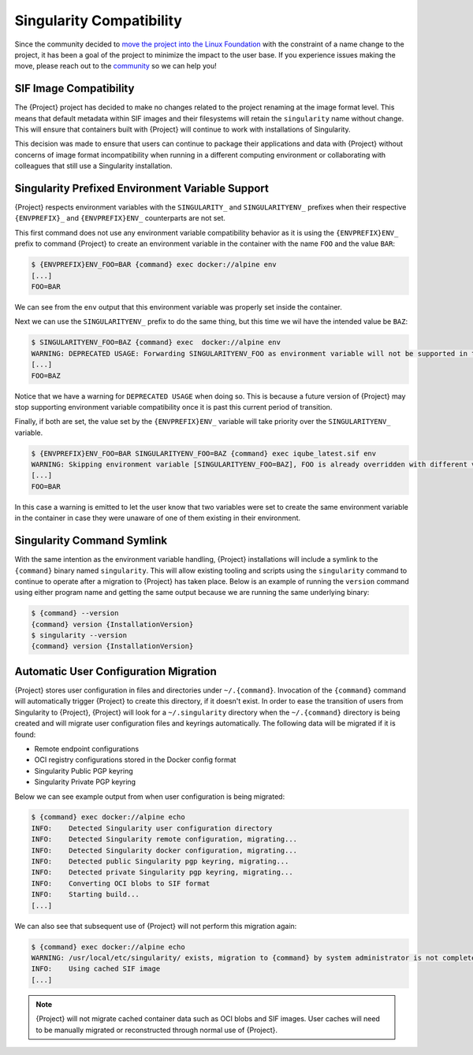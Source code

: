 .. _singularity_compatibility:

###########################
 Singularity Compatibility
###########################

Since the community decided to `move the project into the Linux Foundation
<https://apptainer.org/news/community-announcement-20211130>`_ with the
constraint of a name change to the project, it has been a goal of the
project to minimize the impact to the user base. If you experience issues making
the move, please reach out to the `community <https://apptainer.org/help>`_ so
we can help you!


*************************
 SIF Image Compatibility
*************************

The {Project} project has decided to make no changes related to the project
renaming at the image format level. This means that default metadata within
SIF images and their filesystems will retain the ``singularity`` name without
change. This will ensure that containers built with {Project} will continue
to work with installations of Singularity.

This decision was made to ensure that users can continue to package their
applications and data with {Project} without concerns of image format
incompatibility when running in a different computing environment or
collaborating with colleagues that still use a Singularity installation.


.. _singularity_environment_variable_compatibility:

***************************************************
 Singularity Prefixed Environment Variable Support
***************************************************

{Project} respects environment variables with the ``SINGULARITY_`` and
``SINGULARITYENV_`` prefixes when their respective ``{ENVPREFIX}_`` and
``{ENVPREFIX}ENV_`` counterparts are not set.


This first command does not use any environment variable compatibility behavior
as it is using the ``{ENVPREFIX}ENV_`` prefix to command {Project} to create an
environment variable in the container with the name ``FOO`` and the value
``BAR``:

.. code::

  $ {ENVPREFIX}ENV_FOO=BAR {command} exec docker://alpine env
  [...]
  FOO=BAR

We can see from the ``env`` output that this environment variable was properly
set inside the container.

Next we can use the ``SINGULARITYENV_`` prefix to do the same thing, but this
time we wil have the intended value be ``BAZ``:

.. code::

  $ SINGULARITYENV_FOO=BAZ {command} exec  docker://alpine env
  WARNING: DEPRECATED USAGE: Forwarding SINGULARITYENV_FOO as environment variable will not be supported in the future, use {ENVPREFIX}ENV_FOO instead
  [...]
  FOO=BAZ

Notice that we have a warning for ``DEPRECATED USAGE`` when doing so. This is
because a future version of {Project} may stop supporting environment variable
compatibility once it is past this current period of transition.

Finally, if both are set, the value set by the ``{ENVPREFIX}ENV_`` variable will
take priority over the ``SINGULARITYENV_`` variable.

.. code::

  $ {ENVPREFIX}ENV_FOO=BAR SINGULARITYENV_FOO=BAZ {command} exec iqube_latest.sif env
  WARNING: Skipping environment variable [SINGULARITYENV_FOO=BAZ], FOO is already overridden with different value [BAR]
  [...]
  FOO=BAR

In this case a warning is emitted to let the user know that two variables were
set to create the same environment variable in the container in case they were
unaware of one of them existing in their environment.


*****************************
 Singularity Command Symlink
*****************************

With the same intention as the environment variable handling, {Project}
installations will include a symlink to the ``{command}`` binary named
``singularity``. This will allow existing tooling and scripts using the
``singularity`` command to continue to operate after a migration to {Project}
has taken place. Below is an example of running the ``version`` command using
either program name and getting the same output because we are running the same
underlying binary:

.. code::

  $ {command} --version
  {command} version {InstallationVersion}
  $ singularity --version
  {command} version {InstallationVersion}


****************************************
 Automatic User Configuration Migration
****************************************

{Project} stores user configuration in files and directories under
``~/.{command}``. Invocation of the ``{command}`` command will automatically
trigger {Project} to create this directory, if it doesn't exist. In order to
ease the transition of users from Singularity to {Project}, {Project} will look
for a ``~/.singularity`` directory when the ``~/.{command}`` directory is being
created and will migrate user configuration files and keyrings automatically.
The following data will be migrated if it is found:

- Remote endpoint configurations
- OCI registry configurations stored in the Docker config format
- Singularity Public PGP keyring
- Singularity Private PGP keyring

Below we can see example output from when user configuration is being migrated:

.. code::

  $ {command} exec docker://alpine echo
  INFO:    Detected Singularity user configuration directory
  INFO:    Detected Singularity remote configuration, migrating...
  INFO:    Detected Singularity docker configuration, migrating...
  INFO:    Detected public Singularity pgp keyring, migrating...
  INFO:    Detected private Singularity pgp keyring, migrating...
  INFO:    Converting OCI blobs to SIF format
  INFO:    Starting build...
  [...]

We can also see that subsequent use of {Project} will not perform this
migration again:

.. code::

  $ {command} exec docker://alpine echo
  WARNING: /usr/local/etc/singularity/ exists, migration to {command} by system administrator is not complete
  INFO:    Using cached SIF image
  [...]


.. note::

  {Project} will not migrate cached container data such as OCI blobs and SIF
  images. User caches will need to be manually migrated or reconstructed through
  normal use of {Project}.
